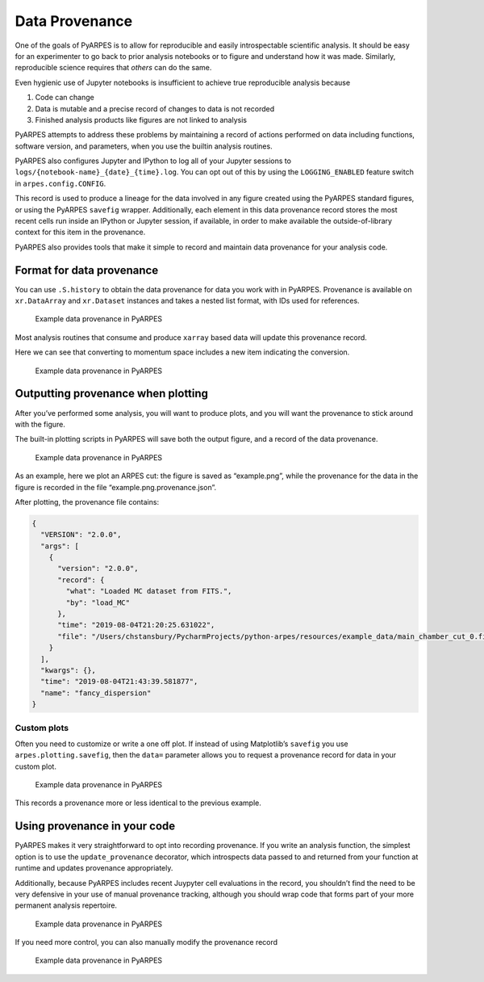 Data Provenance
===============

One of the goals of PyARPES is to allow for reproducible and easily
introspectable scientific analysis. It should be easy for an
experimenter to go back to prior analysis notebooks or to figure and
understand how it was made. Similarly, reproducible science requires
that *others* can do the same.

Even hygienic use of Jupyter notebooks is insufficient to achieve true
reproducible analysis because

1. Code can change
2. Data is mutable and a precise record of changes to data is not
   recorded
3. Finished analysis products like figures are not linked to analysis

PyARPES attempts to address these problems by maintaining a record of
actions performed on data including functions, software version, and
parameters, when you use the builtin analysis routines.

PyARPES also configures Jupyter and IPython to log all of your Jupyter
sessions to ``logs/{notebook-name}_{date}_{time}.log``. You can opt out
of this by using the ``LOGGING_ENABLED`` feature switch in
``arpes.config.CONFIG``.

This record is used to produce a lineage for the data involved in any
figure created using the PyARPES standard figures, or using the PyARPES
``savefig`` wrapper. Additionally, each element in this data provenance
record stores the most recent cells run inside an IPython or Jupyter
session, if available, in order to make available the outside-of-library
context for this item in the provenance.

PyARPES also provides tools that make it simple to record and maintain
data provenance for your analysis code.

Format for data provenance
--------------------------

You can use ``.S.history`` to obtain the data provenance for data you
work with in PyARPES. Provenance is available on ``xr.DataArray`` and
``xr.Dataset`` instances and takes a nested list format, with IDs used
for references.

.. figure:: _static/intro-provenance.png
   :alt: Example data provenance in PyARPES

   Example data provenance in PyARPES

Most analysis routines that consume and produce ``xarray`` based data
will update this provenance record.

Here we can see that converting to momentum space includes a new item
indicating the conversion.

.. figure:: _static/kspace-provenance.png
   :alt: Example data provenance in PyARPES

   Example data provenance in PyARPES

Outputting provenance when plotting
-----------------------------------

After you’ve performed some analysis, you will want to produce plots,
and you will want the provenance to stick around with the figure.

The built-in plotting scripts in PyARPES will save both the output
figure, and a record of the data provenance.

.. figure:: _static/plotting-builtin-provenance.png
   :alt: Example data provenance in PyARPES

   Example data provenance in PyARPES

As an example, here we plot an ARPES cut: the figure is saved as
“example.png”, while the provenance for the data in the figure is
recorded in the file “example.png.provenance.json”.

After plotting, the provenance file contains:

.. code:: json

   {
     "VERSION": "2.0.0",
     "args": [
       {
         "version": "2.0.0",
         "record": {
           "what": "Loaded MC dataset from FITS.",
           "by": "load_MC"
         },
         "time": "2019-08-04T21:20:25.631022",
         "file": "/Users/chstansbury/PycharmProjects/python-arpes/resources/example_data/main_chamber_cut_0.fits"
       }
     ],
     "kwargs": {},
     "time": "2019-08-04T21:43:39.581877",
     "name": "fancy_dispersion"
   }

Custom plots
~~~~~~~~~~~~

Often you need to customize or write a one off plot. If instead of using
Matplotlib’s ``savefig`` you use ``arpes.plotting.savefig``, then the
``data=`` parameter allows you to request a provenance record for data
in your custom plot.

.. figure:: _static/manual-savefig-provenance.png
   :alt: Example data provenance in PyARPES

   Example data provenance in PyARPES

This records a provenance more or less identical to the previous
example.

Using provenance in your code
-----------------------------

PyARPES makes it very straightforward to opt into recording provenance.
If you write an analysis function, the simplest option is to use the
``update_provenance`` decorator, which introspects data passed to and
returned from your function at runtime and updates provenance
appropriately.

Additionally, because PyARPES includes recent Juypyter cell evaluations
in the record, you shouldn’t find the need to be very defensive in your
use of manual provenance tracking, although you should wrap code that
forms part of your more permanent analysis repertoire.

.. figure:: _static/decorator-provenance.png
   :alt: Example data provenance in PyARPES

   Example data provenance in PyARPES

If you need more control, you can also manually modify the provenance
record

.. figure:: _static/manually-applying-provenance.png
   :alt: Example data provenance in PyARPES

   Example data provenance in PyARPES
